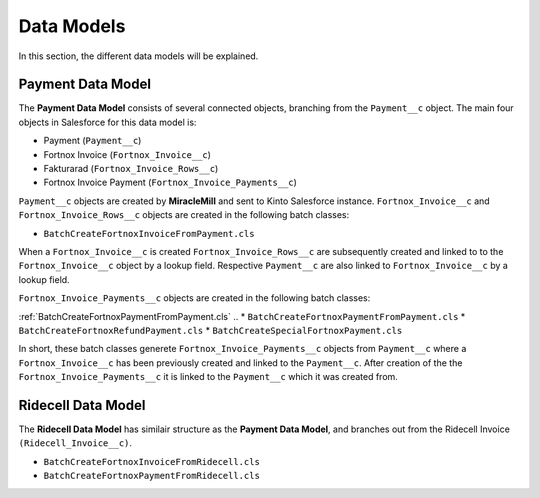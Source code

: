 Data Models
===========

In this section, the different data models will be explained.

Payment Data Model
-----------------------

The **Payment Data Model** consists of several connected objects, branching from the ``Payment__c`` object.
The main four objects in Salesforce for this data model is:

* Payment (``Payment__c``)
* Fortnox Invoice (``Fortnox_Invoice__c``)
* Fakturarad (``Fortnox_Invoice_Rows__c``)
* Fortnox Invoice Payment (``Fortnox_Invoice_Payments__c``)

``Payment__c`` objects are created by **MiracleMill** and sent to Kinto Salesforce instance.
``Fortnox_Invoice__c`` and ``Fortnox_Invoice_Rows__c`` objects are created in the following batch classes:

* ``BatchCreateFortnoxInvoiceFromPayment.cls``


When a ``Fortnox_Invoice__c`` is created  ``Fortnox_Invoice_Rows__c`` are subsequently created and linked to to the 
``Fortnox_Invoice__c`` object by a lookup field. Respective ``Payment__c`` are also linked to ``Fortnox_Invoice__c``
by a lookup field.

``Fortnox_Invoice_Payments__c`` objects are created in the following batch classes:

:ref:`BatchCreateFortnoxPaymentFromPayment.cls`
.. * ``BatchCreateFortnoxPaymentFromPayment.cls``
* ``BatchCreateFortnoxRefundPayment.cls``
* ``BatchCreateSpecialFortnoxPayment.cls``

In short, these batch classes generete ``Fortnox_Invoice_Payments__c`` objects from ``Payment__c`` where a 
``Fortnox_Invoice__c`` has been previously created and linked to the ``Payment__c``. After creation of the the 
``Fortnox_Invoice_Payments__c`` it is linked to the ``Payment__c`` which it was created from.



Ridecell Data Model
---------------------------

The **Ridecell Data Model** has similair structure as the **Payment Data Model**,
and branches out from the Ridecell Invoice ``(Ridecell_Invoice__c)``.

* ``BatchCreateFortnoxInvoiceFromRidecell.cls``

* ``BatchCreateFortnoxPaymentFromRidecell.cls``